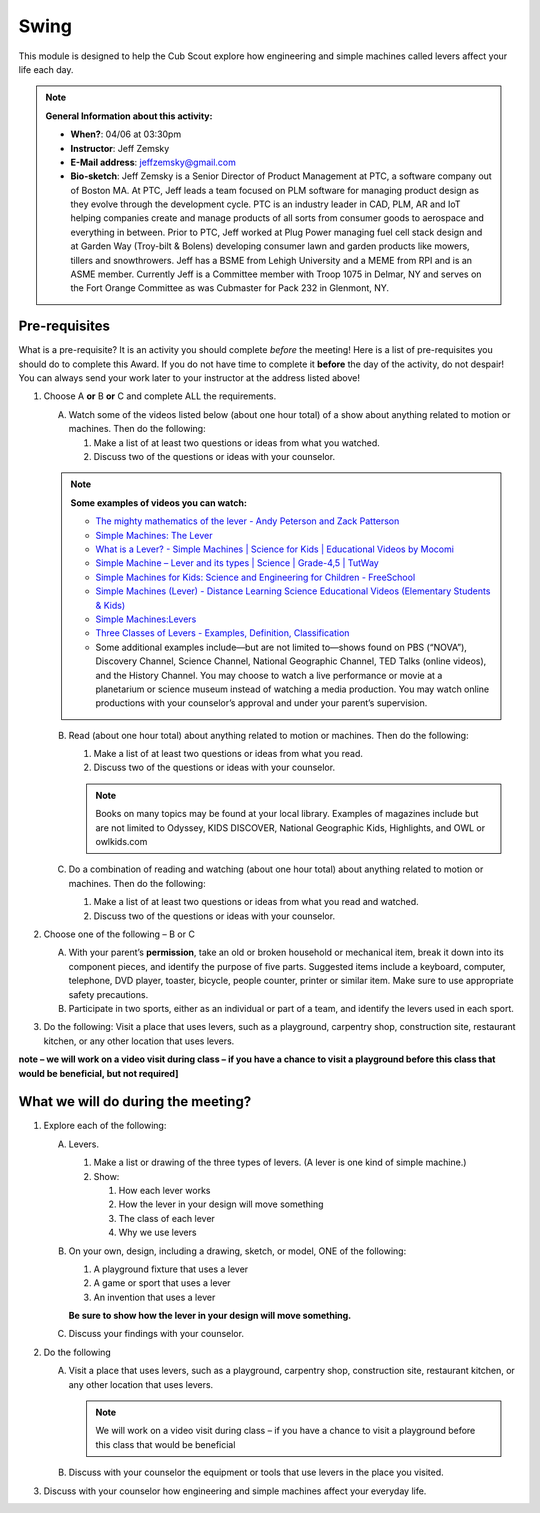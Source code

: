 .. _swing:
     
Swing
+++++

This module is designed to help the Cub Scout explore how engineering and simple machines called levers affect your life each day.

.. note::
   **General Information about this activity:**

   * **When?**: 04/06 at 03:30pm
   * **Instructor**: Jeff Zemsky
   * **E-Mail address**: jeffzemsky@gmail.com
   * **Bio-sketch**: Jeff Zemsky is a Senior Director of Product Management at PTC, a software company out of Boston MA.  At PTC, Jeff leads a team focused on PLM software for managing product design as they evolve through the development cycle.  PTC is an industry leader in CAD, PLM, AR and IoT helping companies create and manage products of all sorts from consumer goods to aerospace and everything in between.  Prior to PTC, Jeff worked at Plug Power managing fuel cell stack design and at Garden Way (Troy-bilt & Bolens) developing consumer lawn and garden products like mowers, tillers and snowthrowers.  Jeff has a BSME from Lehigh University and a MEME from RPI and is an ASME member.  Currently Jeff is a Committee member with Troop 1075 in Delmar, NY and serves on the Fort Orange Committee as was Cubmaster for Pack 232 in Glenmont, NY.


Pre-requisites
--------------

What is a pre-requisite? It is an activity you should complete *before* the meeting! Here is a list of pre-requisites you should do to complete this Award. If you do not have time to complete it **before** the day of the activity, do not despair! You can always send your work later to your instructor at the address listed above!

1. Choose A **or** B **or** C and complete ALL the requirements.

   A. Watch some of the videos listed below (about one hour total) of a show about anything related to motion or machines. Then do the following:

      (1) Make a list of at least two questions or ideas from what you watched.
      (2) Discuss two of the questions or ideas with your counselor.

   .. note::

      **Some examples of videos you can watch:**

      * `The mighty mathematics of the lever - Andy Peterson and Zack Patterson <https://www.youtube.com/watch?v=YlYEi0PgG1g>`__
      * `Simple Machines: The Lever <https://www.youtube.com/watch?v=n7dUtwejenQ>`__
      * `What is a Lever? - Simple Machines \| Science for Kids \| Educational Videos by Mocomi <https://www.youtube.com/watch?v=E8RA9Kw_IaE>`__
      * `Simple Machine – Lever and its types \| Science \| Grade-4,5 \| TutWay <https://www.youtube.com/watch?v=5HTaJ2mCGTw>`__
      * `Simple Machines for Kids: Science and Engineering for Children - FreeSchool <https://www.youtube.com/watch?v=fvOmaf2GfCY>`__
      * `Simple Machines (Lever) - Distance Learning Science Educational Videos (Elementary Students & Kids) <https://www.youtube.com/watch?v=5rlIl0rKK5k>`__
      * `Simple Machines:Levers <https://www.youtube.com/watch?v=fzljPiPy9nw>`__
      * `Three Classes of Levers - Examples, Definition, Classification <https://www.youtube.com/watch?v=DXtr9-S3lxw>`__

      * Some additional examples include—but are not limited to—shows found on PBS (“NOVA”), Discovery Channel, Science Channel, National Geographic Channel, TED Talks (online videos), and the History Channel. You may choose to watch a live performance or movie at a planetarium or science museum instead of watching a media production. You may watch online productions with your counselor’s approval and under your parent’s supervision.

   B. Read (about one hour total) about anything related to motion or machines. Then do the following:

      (1) Make a list of at least two questions or ideas from what you read.
      (2) Discuss two of the questions or ideas with your counselor.

      .. note::

	 Books on many topics may be found at your local library. Examples of magazines include but are not limited to Odyssey, KIDS DISCOVER, National Geographic Kids, Highlights, and OWL or owlkids.com
      
   C. Do a combination of reading and watching (about one hour total) about anything related to motion or machines. Then do the following:

      (1) Make a list of at least two questions or ideas from what you read and watched.
      (2) Discuss two of the questions or ideas with your counselor.

2. Choose one of the following – B or C

   A. With your parent’s **permission**, take an old or broken household or mechanical item, break it down into its component pieces, and identify the purpose of five parts. Suggested items include a keyboard, computer, telephone, DVD player, toaster, bicycle, people counter, printer or similar item. Make sure to use appropriate safety precautions.

   B. Participate in two sports, either as an individual or part of a team, and identify the levers used in each sport.

3. Do the following: Visit a place that uses levers, such as a playground, carpentry shop, construction site, restaurant kitchen, or any other location that  uses levers.

**note – we will work on a video visit during class – if you have a chance to visit a playground before this class that would be beneficial, but not required]**


What we will do during the meeting?
-----------------------------------

.. warning: **What you Need for Class:**

   1. Paper – 8.5 x 11 – either lined or unlined
   2. Ruler
   3. Pencil


1. Explore each of the following:

   A. Levers.

      1. Make a list or drawing of the three types of levers. (A lever is one kind of simple machine.)

      2. Show:

	 1. How each lever works
	 2. How the lever in your design will move something
	 3. The class of each lever
	 4. Why we use levers

   B. On your own, design, including a drawing, sketch, or model, ONE of the following:

      1. A playground fixture that uses a lever
      2. A game or sport that uses a lever
      3. An invention that uses a lever

      **Be sure to show how the lever in your design will move something.**

   C. Discuss your findings with your counselor.

2.  Do the following

    A. Visit a place that uses levers, such as a playground, carpentry shop, construction site, restaurant kitchen, or any other location that uses levers.

       .. note::

	  We will work on a video visit during class – if you have a chance to visit a playground before this class that would be beneficial

    B. Discuss with your counselor the equipment or tools that use levers in the place you visited.

3. Discuss with your counselor how engineering and simple machines affect your everyday life.

